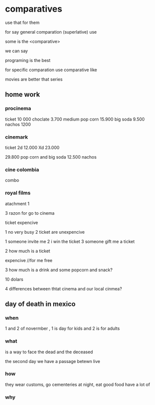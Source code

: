 * comparatives

use that for them

for say general comparation (superlative) use

some is the <comparative>

we can say

programing is the best


for specific comparation use comparative like

movies are better that series

** home work

*** procinema
ticket 10 000
choclate 3.700
medium pop corn 15.900
big soda 9.500
nachos 1200

*** cinemark
ticket
2d 12.000
Xd 23.000

29.800 pop corn and big soda
12.500 nachos

*** cine colombia
combo 

*** royal films


atachment 1

 3 razon for go to cinema

ticket expencive

1 no very busy
2 ticket are  unexpencive


1 someone invite me
2 i win the ticket
3 someone gift me a ticket

2 how much is a ticket

expencive
//for me free

3 how much is a drink and some popcorn and snack?

10 dolars

4 differences between thtat cinema and our local cinmea?




** day of death in mexico

*** when
 1 and 2 of novermber , 1 is day for kids and 2 is for adults

*** what

is a way to face the dead and the deceased

the second day we have a passage betewn live 
*** how

they wear customs, go  cementeries at night, eat good food have a lot of 

*** why
